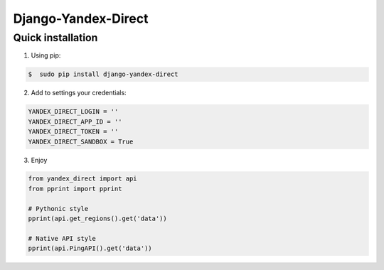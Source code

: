 Django-Yandex-Direct
====================

Quick installation
------------------
1. Using pip:

.. code-block:: bash

    $  sudo pip install django-yandex-direct

2. Add to settings your credentials:

.. code-block:: python

    YANDEX_DIRECT_LOGIN = ''
    YANDEX_DIRECT_APP_ID = ''
    YANDEX_DIRECT_TOKEN = ''
    YANDEX_DIRECT_SANDBOX = True

3. Enjoy

.. code-block:: python

    from yandex_direct import api
    from pprint import pprint

    # Pythonic style
    pprint(api.get_regions().get('data'))

    # Native API style
    pprint(api.PingAPI().get('data'))
